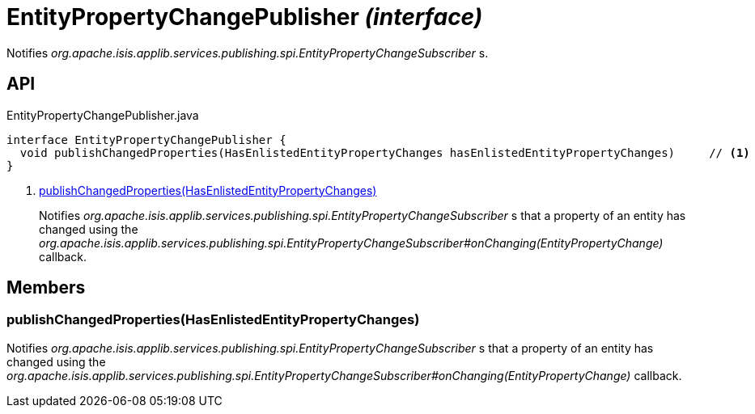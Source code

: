 = EntityPropertyChangePublisher _(interface)_
:Notice: Licensed to the Apache Software Foundation (ASF) under one or more contributor license agreements. See the NOTICE file distributed with this work for additional information regarding copyright ownership. The ASF licenses this file to you under the Apache License, Version 2.0 (the "License"); you may not use this file except in compliance with the License. You may obtain a copy of the License at. http://www.apache.org/licenses/LICENSE-2.0 . Unless required by applicable law or agreed to in writing, software distributed under the License is distributed on an "AS IS" BASIS, WITHOUT WARRANTIES OR  CONDITIONS OF ANY KIND, either express or implied. See the License for the specific language governing permissions and limitations under the License.

Notifies _org.apache.isis.applib.services.publishing.spi.EntityPropertyChangeSubscriber_ s.

== API

[source,java]
.EntityPropertyChangePublisher.java
----
interface EntityPropertyChangePublisher {
  void publishChangedProperties(HasEnlistedEntityPropertyChanges hasEnlistedEntityPropertyChanges)     // <.>
}
----

<.> xref:#publishChangedProperties__HasEnlistedEntityPropertyChanges[publishChangedProperties(HasEnlistedEntityPropertyChanges)]
+
--
Notifies _org.apache.isis.applib.services.publishing.spi.EntityPropertyChangeSubscriber_ s that a property of an entity has changed using the _org.apache.isis.applib.services.publishing.spi.EntityPropertyChangeSubscriber#onChanging(EntityPropertyChange)_ callback.
--

== Members

[#publishChangedProperties__HasEnlistedEntityPropertyChanges]
=== publishChangedProperties(HasEnlistedEntityPropertyChanges)

Notifies _org.apache.isis.applib.services.publishing.spi.EntityPropertyChangeSubscriber_ s that a property of an entity has changed using the _org.apache.isis.applib.services.publishing.spi.EntityPropertyChangeSubscriber#onChanging(EntityPropertyChange)_ callback.
